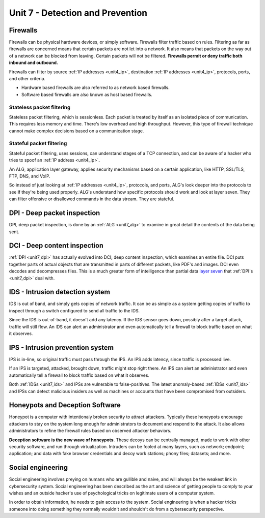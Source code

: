 .. _unit7:

Unit 7 - Detection and Prevention
~~~~~~~~~~~~~~~~~~~~~~~~~~~~~~~~~

.. _unit7_firewalls:

Firewalls
---------

Firewalls can be physical hardware devices, or simply software. Firewalls filter traffic based on rules. Filtering as far as firewalls are concerned means that certain packets are not let into a network.
It also means that packets on the way out of a network can be blocked from leaving. Certain packets will not be filtered. **Firewalls permit or deny traffic both inbound and outbound.**

Firewalls can filter by source :ref:`IP addresses <unit4_ip>`, destination :ref:`IP addresses <unit4_ip>`, protocols, ports, and other criteria.

* Hardware based firewalls are also referred to as network based firewalls.
* Software based firewalls are also known as host based firewalls.

.. _unit7_stateless_packet_filtering:

Stateless packet filtering
==========================

Stateless packet filtering, which is sessionless. Each packet is treated by itself as an isolated piece of communication. This requires less memory and time. There's low overhead and high throughput. However, this type of firewall technique cannot make complex decisions based on a communication stage.

.. _unit7_stateful_packet_filtering:

Stateful packet filtering
=========================

Stateful packet filtering, uses sessions, can understand stages of a TCP connection, and can be aware of a hacker who tries to spoof an :ref:`IP address <unit4_ip>`.

.. _unit7_alg:

An ALG, application layer gateway, applies security mechanisms based on a certain application, like HTTP, SSL/TLS, FTP, DNS, and VoIP.

So instead of just looking at :ref:`IP addresses <unit4_ip>`, protocols, and ports, ALG's look deeper into the protocols to see if they're being used properly. ALG's understand how specific protocols should work and look at layer seven. They can filter offensive or disallowed commands in the data stream. They are stateful.


.. _unit7_dpi:

DPI - Deep packet inspection
----------------------------

DPI, deep packet inspection, is done by an :ref:`ALG <unit7_alg>` to examine in great detail the contents of the data being sent.


.. _unit7_dci:

DCI - Deep content inspection
-----------------------------

:ref:`DPI <unit7_dpi>` has actually evolved into DCI, deep content inspection, which examines an entire file. DCI puts together parts of actual objects that are transmitted in parts of different packets, like PDF's and images. DCI even decodes and decompresses files. This is a much greater form of intelligence than partial data `layer seven <https://en.wikipedia.org/wiki/Application_layer>`_ that :ref:`DPI's <unit7_dpi>` deal with.


.. _unit7_ids:

IDS - Intrusion detection system 
--------------------------------

IDS is out of band, and simply gets copies of network traffic. It can be as simple as a system getting copies of traffic to inspect through a switch configured to send all traffic to the IDS.

Since the IDS is out-of-band, it doesn't add any latency. If the IDS sensor goes down, possibly after a target attack, traffic will still flow. An IDS can alert an administrator and even automatically tell a firewall to block traffic based on what it observes.


.. _unit7_ips:

IPS - Intrusion prevention system
---------------------------------

IPS is in-line, so original traffic must pass through the IPS. An IPS adds latency, since traffic is processed live.

If an IPS is targeted, attacked, brought down, traffic might stop right there. An IPS can alert an administrator and even automatically tell a firewall to block traffic based on what it observes.

Both :ref:`IDSs <unit7_ids>` and IPSs are vulnerable to false-positives. The latest anomaly-based :ref:`IDSs <unit7_ids>` and IPSs can detect malicious insiders as well as machines or accounts that have been compromised from outsiders.


.. _unit7_honeypots:

Honeypots and Deception Software
--------------------------------

Honeypot is a computer with intentionaly broken security to attract attackers. Typically these honeypots encourage attackers to stay on the system long enough for administrators to document and respond to the attack. It also allows administrators to refine the firewall rules based on observed attacker behaviors.

.. _unit7_deception_software:

**Deception software is the new wave of honeypots.** These decoys can be centrally managed, made to work with other security software, and run through virtualization. Intruders can be fooled at many layers, such as network; endpoint; application; and data with fake browser credentials and decoy work stations; phony files; datasets; and more.

.. _unit7_social_engineering:

Social engineering
------------------

Social engineering involves preying on humans who are gullible and naive, and will always be the weakest link in cybersecurity system. Social engineering has been described as the art and science of getting people to comply to your wishes and an outside hacker's use of psychological tricks on legitimate users of a computer system.

In order to obtain information, he needs to gain access to the system. Social engineering is when a hacker tricks someone into doing something they normally wouldn't and shouldn't do from a cybersecurity perspective.
